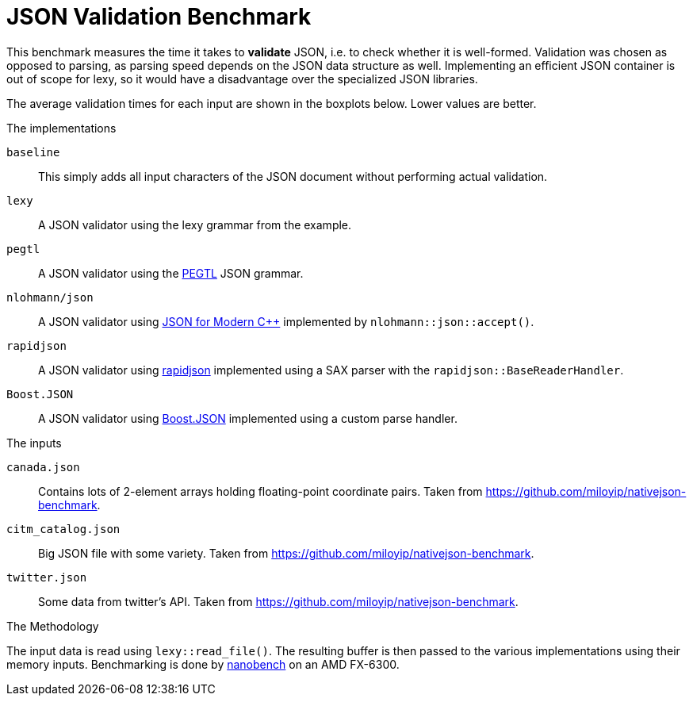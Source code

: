= JSON Validation Benchmark

// This file is automatically generated by `lexy_benchmark_json`.
// DO NOT MODIFY.

This benchmark measures the time it takes to *validate* JSON, i.e. to check whether it is well-formed.
Validation was chosen as opposed to parsing, as parsing speed depends on the JSON data structure as well.
Implementing an efficient JSON container is out of scope for lexy, so it would have a disadvantage over the specialized JSON libraries.

The average validation times for each input are shown in the boxplots below.
Lower values are better.

[pass]
++++
<script src="https://cdn.plot.ly/plotly-latest.min.js"></script>
++++


[pass]
++++
<div id="canada.json"></div>
<script>
    var data = [
        {
            name: 'baseline',
            y: [0.0010595279, 0.0009820979, 0.0009752716, 0.000963508909090909, 0.000943407909090909, 0.000994879166666667, 0.00097578675, 0.000947775636363636, 0.000991962833333333, 0.00103912972727273, 0.000946212],
        },
        {
            name: 'lexy',
            y: [0.0070282477, 0.0070637025, 0.0068492612, 0.00715079081818182, 0.00700888745454545, 0.00651435583333333, 0.006374665, 0.006411541, 0.00643064516666667, 0.00648394245454545, 0.007111323],
        },
        {
            name: 'pegtl',
            y: [0.0088168012, 0.0088228322, 0.0090108265, 0.00966334509090909, 0.00879848618181818, 0.008745692, 0.00866752483333333, 0.00883686718181818, 0.0088816675, 0.00884818618181818, 0.0090566842],
        },
        {
            name: 'nlohmann/json',
            y: [0.0542415254, 0.0501635091, 0.0532300329, 0.0548515691818182, 0.0546348205454545, 0.05157700175, 0.0528931271666667, 0.053215351, 0.052994984, 0.0546748400909091, 0.0533682128],
        },
        {
            name: 'rapidjson',
            y: [0.0090712376, 0.0091324836, 0.0088126635, 0.00907213845454545, 0.008869926, 0.00884036108333333, 0.00883508316666667, 0.00877655745454545, 0.00896551891666667, 0.00892991709090909, 0.0089025292],
        },
        {
            name: 'Boost.JSON',
            y: [0.0057998596, 0.0055966795, 0.0058439218, 0.00590282727272727, 0.00569769581818182, 0.00581919725, 0.005506336, 0.00573157109090909, 0.00533995108333333, 0.00570554045454545, 0.0057702006],
        },
        
    ];
    var title = 'canada.json';

    data = data.map(a => Object.assign(a, { boxpoints: 'all', pointpos: 0, type: 'box' }));
    var layout = { title: { text: title }, showlegend: false, yaxis: { title: 'validation time', rangemode: 'tozero', autorange: true } };
    Plotly.newPlot('canada.json', data, layout, {responsive: true});
</script>
++++
    
[pass]
++++
<div id="citm_catalog.json"></div>
<script>
    var data = [
        {
            name: 'baseline',
            y: [0.0007881871, 0.0007903831, 0.0007901379, 0.000727277454545455, 0.000714379181818182, 0.000720246416666667, 0.000727308416666667, 0.000719848636363636, 0.000720977666666667, 0.000719981090909091, 0.000721669],
        },
        {
            name: 'lexy',
            y: [0.0048419059, 0.0046964798, 0.0045237165, 0.00484476427272727, 0.00477582318181818, 0.00496354841666667, 0.00451812208333333, 0.00451419736363636, 0.00451071391666667, 0.00453643718181818, 0.0047096561],
        },
        {
            name: 'pegtl',
            y: [0.0090702049, 0.0087323583, 0.0086367936, 0.00871977663636364, 0.00863479181818182, 0.00883690541666667, 0.00884290766666667, 0.00863972818181818, 0.00860174008333333, 0.00867296272727273, 0.0086394153],
        },
        {
            name: 'nlohmann/json',
            y: [0.0177782142, 0.0171569946, 0.0173087362, 0.0173981899090909, 0.0178180962727273, 0.0173801638333333, 0.0170941150833333, 0.0177144986363636, 0.0178074733333333, 0.01692339, 0.0167348514],
        },
        {
            name: 'rapidjson',
            y: [0.0043638804, 0.0045434774, 0.0043347506, 0.00419329736363636, 0.00454067809090909, 0.00416553041666667, 0.004124593, 0.00428866663636364, 0.00448545891666667, 0.00467543072727273, 0.0041967698],
        },
        {
            name: 'Boost.JSON',
            y: [0.0016192291, 0.0017044904, 0.0016227581, 0.00173461336363636, 0.00186224918181818, 0.00191337033333333, 0.00191171433333333, 0.00185218245454545, 0.00196823075, 0.00190383045454545, 0.0016757686],
        },
        
    ];
    var title = 'citm_catalog.json';

    data = data.map(a => Object.assign(a, { boxpoints: 'all', pointpos: 0, type: 'box' }));
    var layout = { title: { text: title }, showlegend: false, yaxis: { title: 'validation time', rangemode: 'tozero', autorange: true } };
    Plotly.newPlot('citm_catalog.json', data, layout, {responsive: true});
</script>
++++
    
[pass]
++++
<div id="twitter.json"></div>
<script>
    var data = [
        {
            name: 'baseline',
            y: [0.0002847102, 0.0002917373, 0.0002919538, 0.000281532727272727, 0.000278282818181818, 0.00029136375, 0.0002916525, 0.000290941909090909, 0.000264533416666667, 0.000270055818181818, 0.000251024],
        },
        {
            name: 'lexy',
            y: [0.0028251427, 0.0030127183, 0.0028550995, 0.00296784627272727, 0.00277675418181818, 0.00282428483333333, 0.00276201758333333, 0.002751982, 0.00276274283333333, 0.00307002890909091, 0.0035005372],
        },
        {
            name: 'pegtl',
            y: [0.0060372867, 0.0057591499, 0.0058065634, 0.00570343927272727, 0.005723015, 0.00575593575, 0.0056773615, 0.005797577, 0.00570959041666667, 0.00572804245454545, 0.0056419681],
        },
        {
            name: 'nlohmann/json',
            y: [0.0073820559, 0.0067882804, 0.0069664014, 0.00712269, 0.00793137390909091, 0.00829576825, 0.00711130666666667, 0.00675361863636364, 0.00716391741666667, 0.00713932927272727, 0.0073270619],
        },
        {
            name: 'rapidjson',
            y: [0.002129071, 0.0020903388, 0.0022532776, 0.00214005145454545, 0.00216548990909091, 0.00215158608333333, 0.00215539158333333, 0.00208061845454545, 0.00217175958333333, 0.00214550436363636, 0.0022374568],
        },
        {
            name: 'Boost.JSON',
            y: [0.0010918026, 0.0011009075, 0.0012088634, 0.00117331290909091, 0.00119816209090909, 0.00118386733333333, 0.00118079433333333, 0.00119776881818182, 0.00114101775, 0.00117392381818182, 0.0011794521],
        },
        
    ];
    var title = 'twitter.json';

    data = data.map(a => Object.assign(a, { boxpoints: 'all', pointpos: 0, type: 'box' }));
    var layout = { title: { text: title }, showlegend: false, yaxis: { title: 'validation time', rangemode: 'tozero', autorange: true } };
    Plotly.newPlot('twitter.json', data, layout, {responsive: true});
</script>
++++
    
.The implementations
`baseline`::
    This simply adds all input characters of the JSON document without performing actual validation.
`lexy`::
    A JSON validator using the lexy grammar from the example.
`pegtl`::
    A JSON validator using the https://github.com/taocpp/PEGTL[PEGTL] JSON grammar.
`nlohmann/json`::
    A JSON validator using https://github.com/nlohmann/json[JSON for Modern C++] implemented by `nlohmann::json::accept()`.
`rapidjson`::
    A JSON validator using https://github.com/Tencent/rapidjson[rapidjson] implemented using a SAX parser with the `rapidjson::BaseReaderHandler`.
`Boost.JSON`::
    A JSON validator using https://github.com/boostorg/json[Boost.JSON] implemented using a custom parse handler.

.The inputs
`canada.json`::
    Contains lots of 2-element arrays holding floating-point coordinate pairs.
    Taken from https://github.com/miloyip/nativejson-benchmark.
`citm_catalog.json`::
    Big JSON file with some variety.
    Taken from https://github.com/miloyip/nativejson-benchmark.
`twitter.json`::
    Some data from twitter's API.
    Taken from https://github.com/miloyip/nativejson-benchmark.

.The Methodology
The input data is read using `lexy::read_file()`.
The resulting buffer is then passed to the various implementations using their memory inputs.
Benchmarking is done by https://nanobench.ankerl.com/[nanobench] on an AMD FX-6300.
    